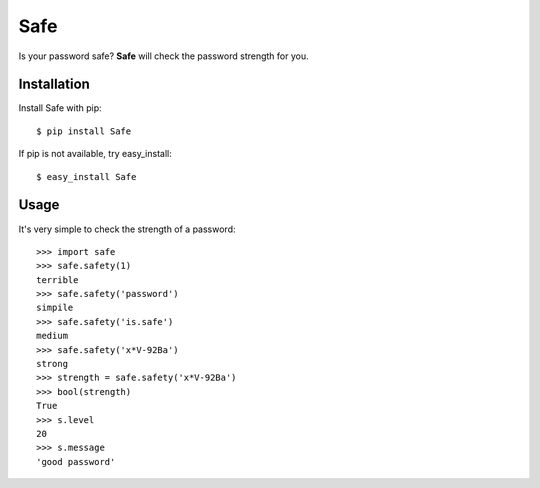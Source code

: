 Safe
====

Is your password safe? **Safe** will check the password strength for you.

.. image:: https://travis-ci.org/lepture/safe.png?branch=master
   :target: https://travis-ci.org/lepture/safe


Installation
------------

Install Safe with pip::

    $ pip install Safe

If pip is not available, try easy_install::

    $ easy_install Safe

Usage
-----

It's very simple to check the strength of a password::

    >>> import safe
    >>> safe.safety(1)
    terrible
    >>> safe.safety('password')
    simpile
    >>> safe.safety('is.safe')
    medium
    >>> safe.safety('x*V-92Ba')
    strong
    >>> strength = safe.safety('x*V-92Ba')
    >>> bool(strength)
    True
    >>> s.level
    20
    >>> s.message
    'good password'
